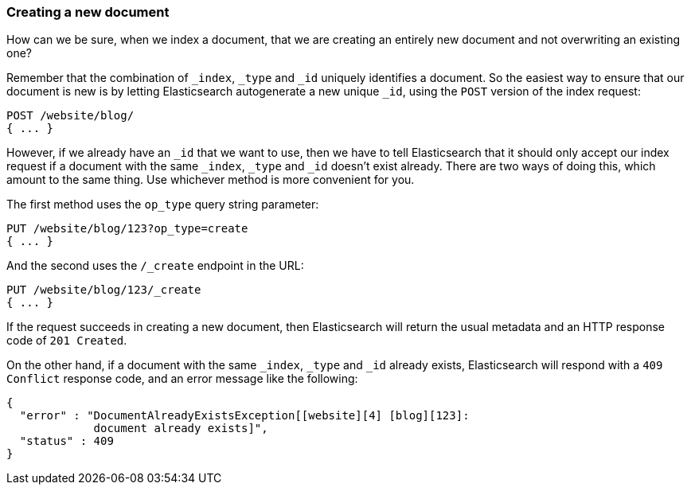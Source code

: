 [[create-doc]]
=== Creating a new document

How can we be sure, when we index a document, that we are creating an entirely
new document and not overwriting an existing one?

Remember that the combination of `_index`, `_type` and `_id` uniquely
identifies a document.  So the easiest way to ensure that our document is new
is by letting Elasticsearch autogenerate a new unique `_id`, using the `POST`
version of the index request:

[source,js]
--------------------------------------------------
POST /website/blog/
{ ... }
--------------------------------------------------

However, if we already have an `_id` that we want to use, then we have to tell
Elasticsearch that it should only accept our index request if a document with
the same `_index`, `_type` and `_id` doesn't exist already. There are two ways
of doing this, which amount to the same thing. Use whichever method is more
convenient for you.

The first method uses the `op_type` query string parameter:

[source,js]
--------------------------------------------------
PUT /website/blog/123?op_type=create
{ ... }
--------------------------------------------------

And the second uses the `/_create` endpoint in the URL:

[source,js]
--------------------------------------------------
PUT /website/blog/123/_create
{ ... }
--------------------------------------------------

If the request succeeds in creating a new document, then Elasticsearch will
return the usual metadata and an HTTP response code of `201 Created`.

On the other hand, if a document with the same `_index`, `_type` and `_id`
already exists, Elasticsearch will respond with a `409 Conflict` response
code, and an error message like the following:

[source,js]
--------------------------------------------------
{
  "error" : "DocumentAlreadyExistsException[[website][4] [blog][123]:
             document already exists]",
  "status" : 409
}
--------------------------------------------------


